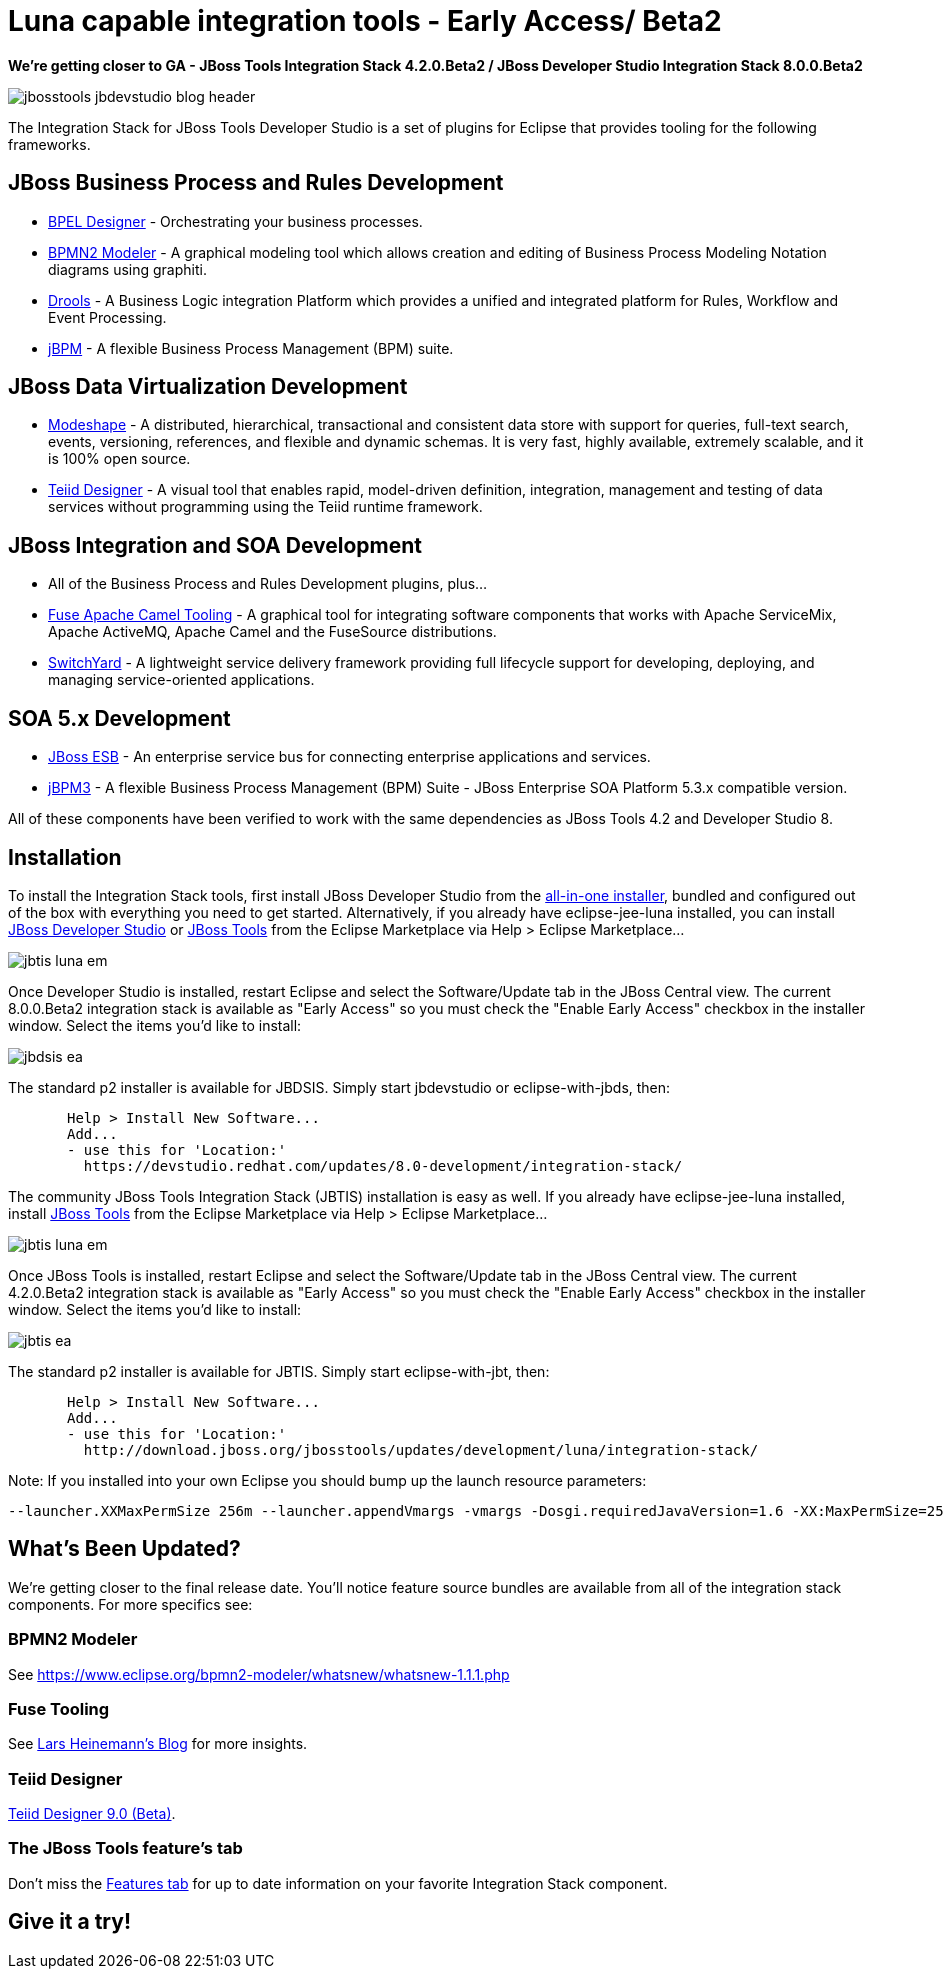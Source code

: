 = Luna capable integration tools - Early Access/ Beta2
:page-layout: blog
:page-author: pleacu
:page-tags: [release, jbosstools, devstudio, jbosscentral]

*We're getting closer to GA - JBoss Tools Integration Stack 4.2.0.Beta2 / JBoss Developer Studio Integration Stack 8.0.0.Beta2*

image::images/jbosstools-jbdevstudio-blog-header.png[]

The Integration Stack for JBoss Tools Developer Studio is a set of plugins for Eclipse that provides tooling for the following frameworks.

== JBoss Business Process and Rules Development

* link:/features/bpel.html[BPEL Designer] - Orchestrating your business processes.
* link:/features/bpmn2.html[BPMN2 Modeler] - A graphical modeling tool which allows creation and editing of Business Process Modeling Notation diagrams using graphiti.
* link:/features/drools.html[Drools] - A Business Logic integration Platform which provides a unified and integrated platform for Rules, Workflow and Event Processing.
* link:/features/jbpm.html[jBPM] - A flexible Business Process Management (BPM) suite.

== JBoss Data Virtualization Development

* link:/features/modeshape.html[Modeshape] - A distributed, hierarchical, transactional and consistent data store with support for queries, full-text search, events, versioning, references, and flexible and dynamic schemas. It is very fast, highly available, extremely scalable, and it is 100% open source.
* link:/features/teiiddesigner.html[Teiid Designer] - A visual tool that enables rapid, model-driven definition, integration, management and testing of data services without programming using the Teiid runtime framework.

== JBoss Integration and SOA Development

* All of the Business Process and Rules Development plugins, plus...
* link:/features/apachecamel.html[Fuse Apache Camel Tooling] - A graphical tool for integrating software components that works with Apache ServiceMix, Apache ActiveMQ, Apache Camel and the FuseSource distributions.
* link:/features/switchyard.html[SwitchYard] - A lightweight service delivery framework providing full lifecycle support for developing, deploying, and managing service-oriented applications.

== SOA 5.x Development

* link:http://www.jboss.org/jbossesb"[JBoss ESB] - An enterprise service bus for connecting enterprise applications and services.
* link:http://docs.jboss.com/jbpm/v3.2/userguide/html_single/"[jBPM3] - A flexible Business Process Management (BPM) Suite - JBoss Enterprise SOA Platform 5.3.x compatible version.

All of these components have been verified to work with the same dependencies as JBoss Tools 4.2 and Developer Studio 8.

== Installation

To install the Integration Stack tools, first install JBoss Developer Studio from the link:https://www.jboss.org/products/devstudio.html[all-in-one installer], bundled and configured out of the box with everything you need to get started. Alternatively, if you already have eclipse-jee-luna installed, you can install link:https://marketplace.eclipse.org/content/red-hat-jboss-developer-studio-luna[JBoss Developer Studio] or link:https://marketplace.eclipse.org/content/jboss-tools-luna[JBoss Tools] from the Eclipse Marketplace via Help > Eclipse Marketplace...

image:/blog/images/jbtis-luna-em.png[]

Once Developer Studio is installed, restart Eclipse and select the Software/Update tab in the JBoss Central view.  The current 8.0.0.Beta2 integration stack is available as "Early Access" so you must check the "Enable Early Access" checkbox in the installer window.  Select the items you'd like to install:

image:/blog/images/jbdsis-ea.png[]

The standard p2 installer is available for JBDSIS.  Simply start jbdevstudio or eclipse-with-jbds, then:

[source,xml]
----
       Help > Install New Software...
       Add...
       - use this for 'Location:'
         https://devstudio.redhat.com/updates/8.0-development/integration-stack/
----

The community JBoss Tools Integration Stack (JBTIS) installation is easy as well.  If you already have eclipse-jee-luna installed, install link:https://marketplace.eclipse.org/content/jboss-tools-luna[JBoss Tools] from the Eclipse Marketplace via Help > Eclipse Marketplace...  

image:/blog/images/jbtis-luna-em.png[]

Once JBoss Tools is installed, restart Eclipse and select the Software/Update tab in the JBoss Central view.  The current 4.2.0.Beta2 integration stack is available as "Early Access" so you must check the "Enable Early Access" checkbox in the installer window.  Select the items you'd like to install:

image:/blog/images/jbtis-ea.png[]

The standard p2 installer is available for JBTIS.  Simply start eclipse-with-jbt, then:

[source,bash]
----
       Help > Install New Software...
       Add...
       - use this for 'Location:'
         http://download.jboss.org/jbosstools/updates/development/luna/integration-stack/
----

Note: If you installed into your own Eclipse you should bump up the launch resource parameters:

[source,xml]
-------------------------------------------------------------------------------
--launcher.XXMaxPermSize 256m --launcher.appendVmargs -vmargs -Dosgi.requiredJavaVersion=1.6 -XX:MaxPermSize=256m -Xms512m -Xmx1024m
-------------------------------------------------------------------------------

== What's Been Updated?

We're getting closer to the final release date.  You'll notice feature source bundles are available from all of the integration stack components.  For more specifics see:

=== BPMN2 Modeler

See link:https://www.eclipse.org/bpmn2-modeler/whatsnew/whatsnew-1.1.1.php[]

=== Fuse Tooling

See  link:http://lhein.blogspot.com/2014/07/improved-server-adapters-for-jboss-fuse.html[Lars Heinemann's Blog] for more insights.

=== Teiid Designer

link:https://developer.jboss.org/wiki/TeiidDesigner90WhatsNew[Teiid Designer 9.0 (Beta)].

=== The JBoss Tools feature's tab

Don't miss the link:/features[Features tab] for up to date information on your favorite Integration Stack component.

== Give it a try!